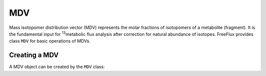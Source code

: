MDV
===

Mass isotopomer distribution vector (MDV) represents the molar fractions of isotopomers of a metabolite (fragment). It is the fundamental input for \ :sup:`13`\metabolic flux analysis after correction for natural abundance of isotopes. FreeFlux provides class ``MDV`` for basic operations of MDVs.

Creating a MDV
--------------

A MDV object can be created by the ``MDV`` class:

.. code-block:: python
  
  
